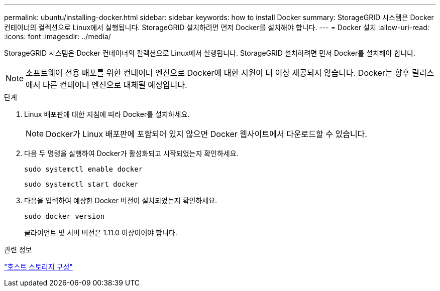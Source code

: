 ---
permalink: ubuntu/installing-docker.html 
sidebar: sidebar 
keywords: how to install Docker 
summary: StorageGRID 시스템은 Docker 컨테이너의 컬렉션으로 Linux에서 실행됩니다.  StorageGRID 설치하려면 먼저 Docker를 설치해야 합니다. 
---
= Docker 설치
:allow-uri-read: 
:icons: font
:imagesdir: ../media/


[role="lead"]
StorageGRID 시스템은 Docker 컨테이너의 컬렉션으로 Linux에서 실행됩니다.  StorageGRID 설치하려면 먼저 Docker를 설치해야 합니다.


NOTE: 소프트웨어 전용 배포를 위한 컨테이너 엔진으로 Docker에 대한 지원이 더 이상 제공되지 않습니다. Docker는 향후 릴리스에서 다른 컨테이너 엔진으로 대체될 예정입니다.

.단계
. Linux 배포판에 대한 지침에 따라 Docker를 설치하세요.
+

NOTE: Docker가 Linux 배포판에 포함되어 있지 않으면 Docker 웹사이트에서 다운로드할 수 있습니다.

. 다음 두 명령을 실행하여 Docker가 활성화되고 시작되었는지 확인하세요.
+
[listing]
----
sudo systemctl enable docker
----
+
[listing]
----
sudo systemctl start docker
----
. 다음을 입력하여 예상한 Docker 버전이 설치되었는지 확인하세요.
+
[listing]
----
sudo docker version
----
+
클라이언트 및 서버 버전은 1.11.0 이상이어야 합니다.



.관련 정보
link:configuring-host-storage.html["호스트 스토리지 구성"]
